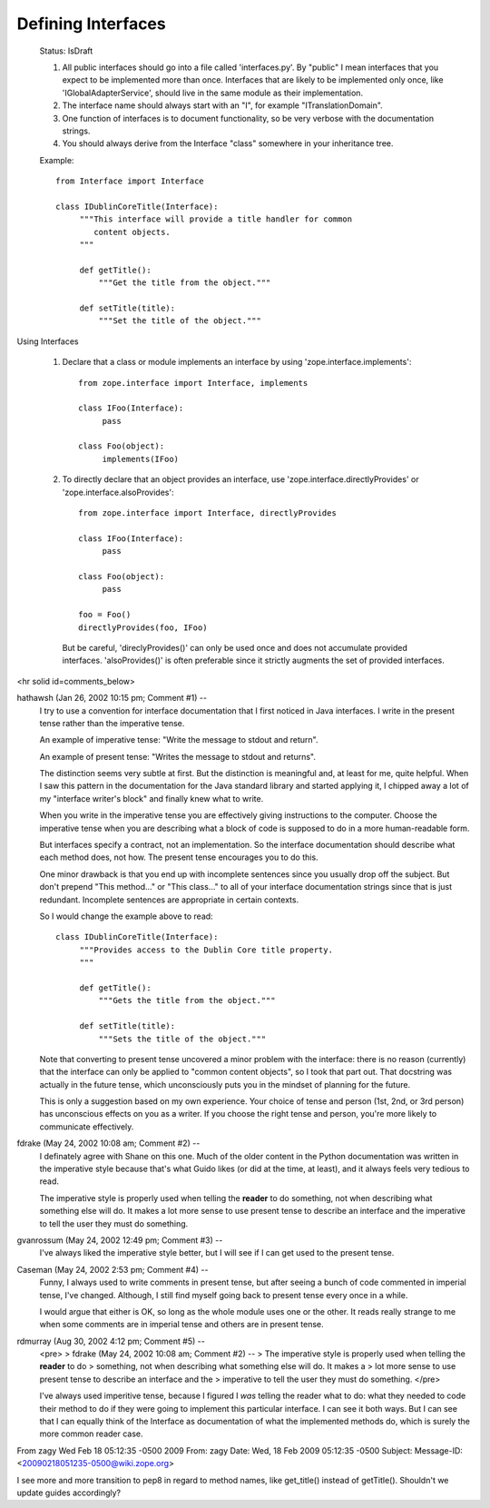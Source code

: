 Defining Interfaces
===================

  Status: IsDraft

  1. All public interfaces should go into a file called 'interfaces.py'. 
     By "public" I mean interfaces that you expect to be implemented more
     than once. Interfaces that are likely to be implemented only once,
     like 'IGlobalAdapterService', should live in the same module as their
     implementation.

  2. The interface name should always start with an "I", for example 
     "ITranslationDomain".

  3. One function of interfaces is to document functionality, so be very 
     verbose with the documentation strings.

  4. You should always derive from the Interface "class" somewhere in your inheritance 
     tree.


  Example::

    from Interface import Interface

    class IDublinCoreTitle(Interface):
         """This interface will provide a title handler for common 
            content objects.
         """

         def getTitle():
             """Get the title from the object."""
 
         def setTitle(title):
             """Set the title of the object."""
     

Using Interfaces

  1. Declare that a class or module implements an interface by 
     using 'zope.interface.implements'::

       from zope.interface import Interface, implements

       class IFoo(Interface):
            pass

       class Foo(object):
            implements(IFoo)

  2. To directly declare that an object provides an interface, use 
     'zope.interface.directlyProvides' or 'zope.interface.alsoProvides'::

       from zope.interface import Interface, directlyProvides

       class IFoo(Interface):
            pass

       class Foo(object):
            pass

       foo = Foo()
       directlyProvides(foo, IFoo)

     But be careful, 'direclyProvides()' can only be used once and does not 
     accumulate provided interfaces.   'alsoProvides()' is often preferable
     since it strictly augments the set of provided interfaces.


<hr solid id=comments_below>


hathawsh (Jan 26, 2002 10:15 pm; Comment #1)  --
 I try to use a convention for interface documentation that I first noticed in Java interfaces.  I write in the present tense rather than the imperative tense.
 
 An example of imperative tense: "Write the message to stdout and return".
 
 An example of present tense: "Writes the message to stdout and returns".
 
 The distinction seems very subtle at first.  But the distinction is meaningful and, at least for me, quite helpful.  When I saw this pattern in the documentation for the Java standard library and started applying it, I chipped away a lot of my "interface writer's block" and finally knew what to write.
 
 When you write in the imperative tense you are effectively giving instructions to the computer.  Choose the imperative tense when you are describing what a block of code is supposed to do in a more human-readable form.
 
 But interfaces specify a contract, not an implementation.  So the interface documentation should describe what each method does, not how.  The present tense encourages you to do this.
 
 One minor drawback is that you end up with incomplete sentences since you usually drop off the subject.  But don't prepend "This method..." or "This class..." to all of your interface documentation strings since that is just redundant.  Incomplete sentences are appropriate in certain contexts.
 
 So I would change the example above to read::
 
   class IDublinCoreTitle(Interface):
        """Provides access to the Dublin Core title property.
        """
 
        def getTitle():
            """Gets the title from the object."""
  
        def setTitle(title):
            """Sets the title of the object."""
 
 
 Note that converting to present tense uncovered a minor problem with the interface: there is no reason (currently) that the interface can only be applied to "common content objects", so I took that part out.  That docstring was actually in the future tense, which unconsciously puts you in the mindset of planning for the future.
 
 This is only a suggestion based on my own experience.  Your choice of tense and person (1st, 2nd, or 3rd person) has unconscious effects on you as a writer.  If you choose the right tense and person, you're more likely to communicate effectively.
 
 
fdrake (May 24, 2002 10:08 am; Comment #2)  --
 I definately agree with Shane on this one.  Much of the older content in the Python documentation was written in the imperative style because that's what Guido likes (or did at the time, at least), and it always feels very tedious to read.
 
 The imperative style is properly used when telling the **reader** to do something, not when describing what something else will do.  It makes a lot more sense to use present tense to describe an interface and the imperative to tell the user they must do something.
 
gvanrossum (May 24, 2002 12:49 pm; Comment #3)  --
 I've always liked the imperative style better, but I will see if I can
 get used to the present tense.
 
Caseman (May 24, 2002 2:53 pm; Comment #4)  --
 Funny, I always used to write comments in present tense, but after seeing a bunch of code commented
 in imperial tense, I've changed. Although, I still find myself going back to present tense every once
 in a while.
 
 I would argue that either is OK, so long as the whole module uses one or the other. It reads really strange
 to me when some comments are in imperial tense and others are in present tense.
 
rdmurray (Aug 30, 2002 4:12 pm; Comment #5)  --
 <pre>
 > fdrake (May 24, 2002 10:08 am; Comment #2)  --
 >  The imperative style is properly used when telling the **reader** to do
 >    something, not when describing what something else will do.  It makes a
 >    lot more sense to use present tense to describe an interface and the
 >    imperative to tell the user they must do something.
 </pre>
 
 I've always used imperitive tense, because I figured I *was*
 telling the reader what to do: what they needed to code their method
 to do if they were going to implement this particular interface.
 I can see it both ways.  But I can see that I can equally think of the
 Interface as documentation of what the implemented methods do, which
 is surely the more common reader case.
 


From zagy Wed Feb 18 05:12:35 -0500 2009
From: zagy
Date: Wed, 18 Feb 2009 05:12:35 -0500
Subject: 
Message-ID: <20090218051235-0500@wiki.zope.org>

I see more and more transition to pep8 in regard to method names, like get_title() instead of getTitle(). Shouldn't we update guides accordingly?
